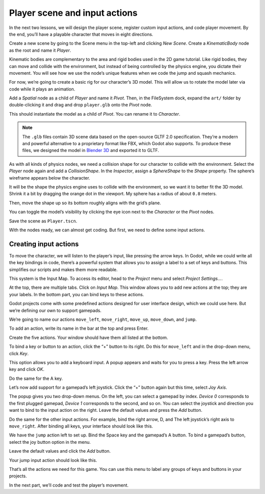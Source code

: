 .. _doc_first_3d_game_player_scene_and_input:

Player scene and input actions
==============================

In the next two lessons, we will design the player scene, register custom input
actions, and code player movement. By the end, you’ll have a playable character
that moves in eight directions.

.. TODO: add player animated gif?
.. player_movement.gif

Create a new scene by going to the Scene menu in the top-left and clicking *New
Scene*. Create a *KinematicBody* node as the root and name it *Player*.

|image0|

Kinematic bodies are complementary to the area and rigid bodies used in the 2D
game tutorial. Like rigid bodies, they can move and collide with the
environment, but instead of being controlled by the physics engine, you dictate
their movement. You will see how we use the node’s unique features when we code
the jump and squash mechanics.

.. seealso::

    To learn more about the different physics node types, see the
    :ref:`doc_physics_introduction`.

For now, we’re going to create a basic rig for our character’s 3D model. This
will allow us to rotate the model later via code while it plays an animation.

Add a *Spatial* node as a child of *Player* and name it *Pivot*. Then, in the
FileSystem dock, expand the ``art/`` folder by double-clicking it and drag and
drop ``player.glb`` onto the *Pivot* node.

|image1|

This should instantiate the model as a child of *Pivot*. You can rename it to
*Character*.

|image2|

.. note::

    The ``.glb`` files contain 3D scene data based on the open-source GLTF 2.0
    specification. They’re a modern and powerful alternative to a proprietary format
    like FBX, which Godot also supports. To produce these files, we designed the
    model in `Blender 3D <https://www.blender.org/>`__ and exported it to GLTF.

As with all kinds of physics nodes, we need a collision shape for our character
to collide with the environment. Select the *Player* node again and add a
*CollisionShape*. In the *Inspector*, assign a *SphereShape* to the *Shape*
property. The sphere’s wireframe appears below the character.

|image3|

It will be the shape the physics engine uses to collide with the environment, so
we want it to better fit the 3D model. Shrink it a bit by dragging the orange
dot in the viewport. My sphere has a radius of about ``0.8`` meters.

Then, move the shape up so its bottom roughly aligns with the grid’s plane.

|image4|

You can toggle the model’s visibility by clicking the eye icon next to the
*Character* or the *Pivot* nodes.

|image5|

Save the scene as ``Player.tscn``.

With the nodes ready, we can almost get coding. But first, we need to define
some input actions.

Creating input actions
----------------------

To move the character, we will listen to the player’s input, like pressing the
arrow keys. In Godot, while we could write all the key bindings in code, there’s
a powerful system that allows you to assign a label to a set of keys and
buttons. This simplifies our scripts and makes them more readable.

This system is the Input Map. To access its editor, head to the *Project* menu
and select *Project Settings…*.

|image6|

At the top, there are multiple tabs. Click on *Input Map*. This window allows
you to add new actions at the top; they are your labels. In the bottom part, you
can bind keys to these actions.

|image7|

Godot projects come with some predefined actions designed for user interface
design, which we could use here. But we’re defining our own to support gamepads.

We’re going to name our actions ``move_left``, ``move_right``, ``move_up``,
``move_down``, and ``jump``.

To add an action, write its name in the bar at the top and press Enter.

|image8|

Create the five actions. Your window should have them all listed at the bottom.

|image9|

To bind a key or button to an action, click the “+” button to its right. Do this
for ``move_left`` and in the drop-down menu, click *Key*.

|image10|

This option allows you to add a keyboard input. A popup appears and waits for
you to press a key. Press the left arrow key and click *OK*.

|image11|

Do the same for the A key.

|image12|

Let’s now add support for a gamepad’s left joystick. Click the “+” button again
but this time, select *Joy Axis*.

|image13|

The popup gives you two drop-down menus. On the left, you can select a gamepad
by index. *Device 0* corresponds to the first plugged gamepad, *Device 1*
corresponds to the second, and so on. You can select the joystick and direction
you want to bind to the input action on the right. Leave the default values and
press the *Add* button.

|image14|

Do the same for the other input actions. For example, bind the right arrow, D,
and The left joystick’s right axis to ``move_right``. After binding all keys,
your interface should look like this.

|image15|

We have the ``jump`` action left to set up. Bind the Space key and the gamepad’s
A button. To bind a gamepad’s button, select the joy button option in the menu.

|image16|

Leave the default values and click the *Add* button.

|image17|

Your jump input action should look like this.

|image18|

That’s all the actions we need for this game. You can use this menu to label any
groups of keys and buttons in your projects.

In the next part, we’ll code and test the player’s movement.

.. |image0| image:: img/02.player_input/01.new_scene.png
.. |image1| image:: img/02.player_input/02.instantiating_the_model.png
.. |image2| image:: img/02.player_input/03.scene_structure.png
.. |image3| image:: img/02.player_input/04.sphere_shape.png
.. |image4| image:: img/02.player_input/05.moving_the_sphere_up.png
.. |image5| image:: img/02.player_input/06.toggling_visibility.png
.. |image6| image:: img/02.player_input/07.project_settings.png
.. |image7| image:: img/02.player_input/07.input_map_tab.png
.. |image8| image:: img/02.player_input/07.adding_action.png
.. |image9| image:: img/02.player_input/08.actions_list_empty.png
.. |image10| image:: img/02.player_input/08.create_key_action.png
.. |image11| image:: img/02.player_input/09.keyboard_key_popup.png
.. |image12| image:: img/02.player_input/09.keyboard_keys.png
.. |image13| image:: img/02.player_input/10.joy_axis_option.png
.. |image14| image:: img/02.player_input/11.joy_axis_popup.png
.. |image15| image:: img/02.player_input/12.move_inputs_mapped.png
.. |image16| image:: img/02.player_input/13.joy_button_option.png
.. |image17| image:: img/02.player_input/14.add_jump_button.png
.. |image18| image:: img/02.player_input/14.jump_input_action.png
